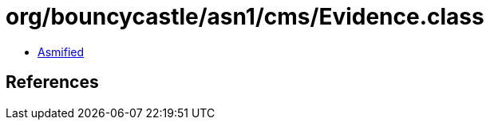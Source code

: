 = org/bouncycastle/asn1/cms/Evidence.class

 - link:Evidence-asmified.java[Asmified]

== References

